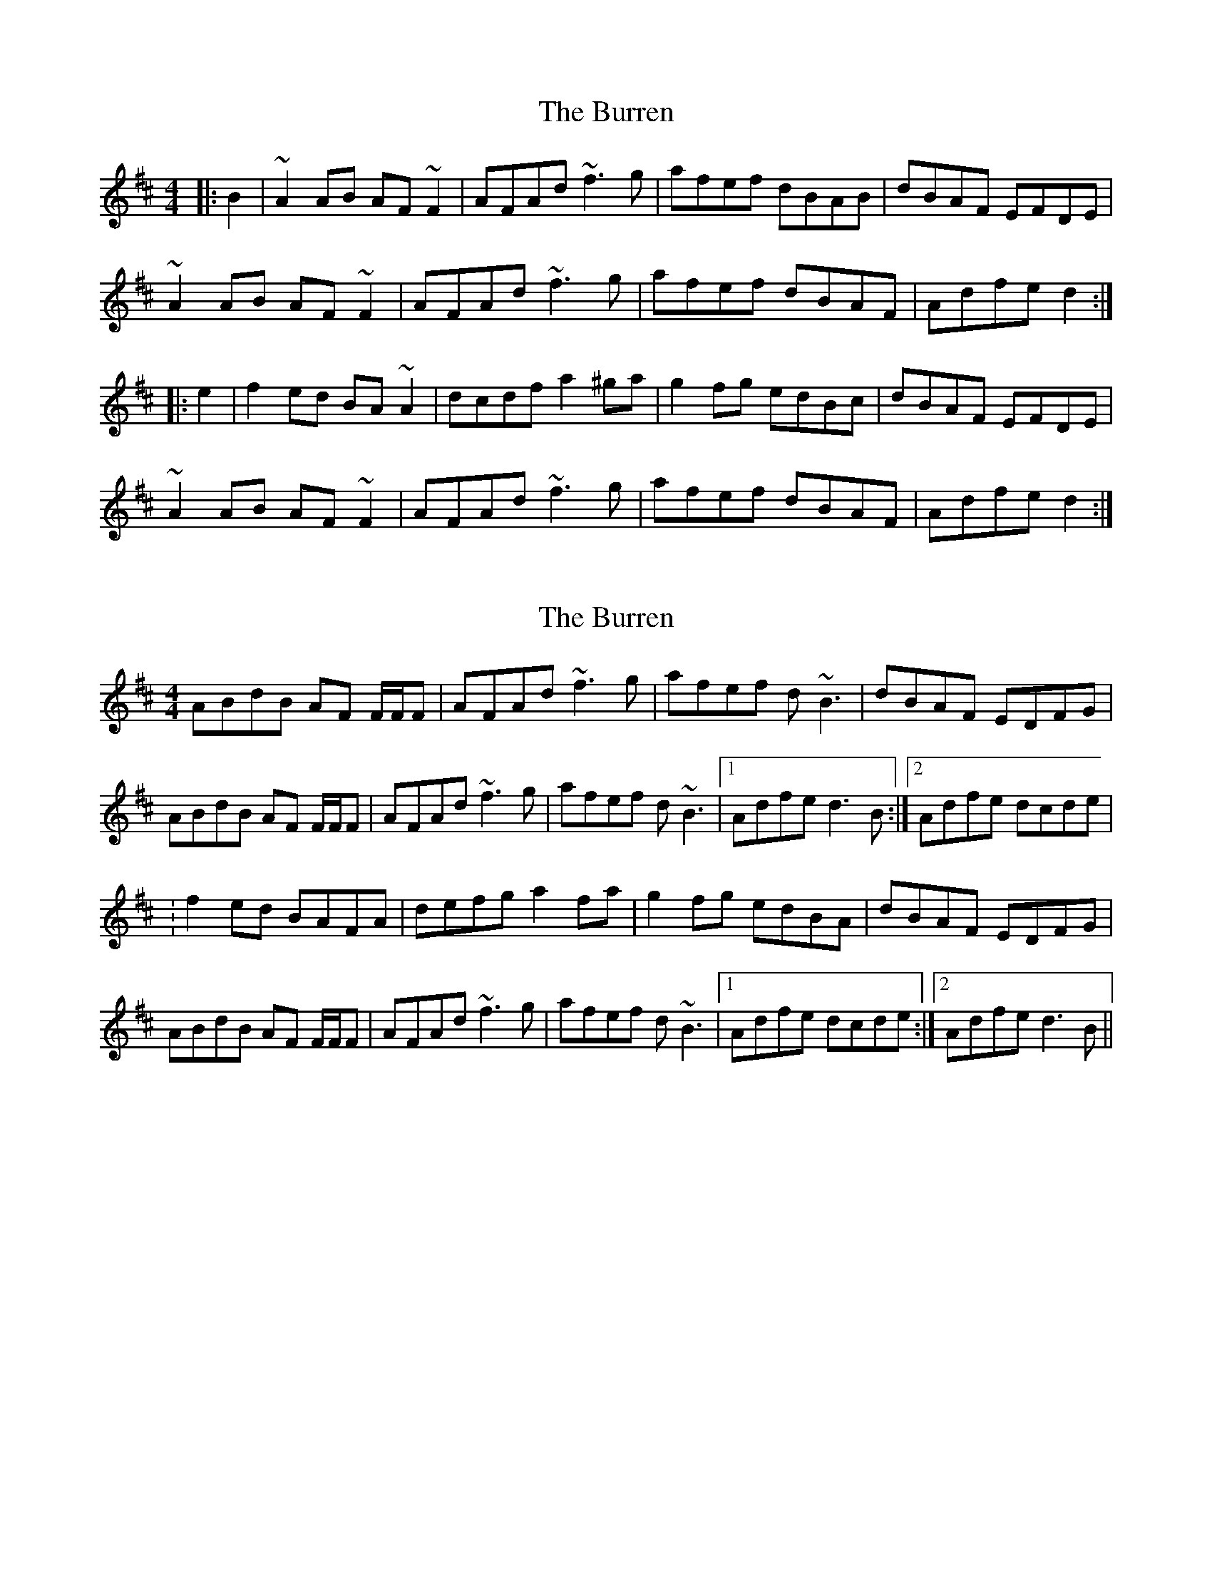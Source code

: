 X: 1
T: Burren, The
Z: b.maloney
S: https://thesession.org/tunes/1871#setting1871
R: reel
M: 4/4
L: 1/8
K: Dmaj
|: B2 | ~A2AB AF~F2 | AFAd ~f3g | afef dBAB | dBAF EFDE |
~A2AB AF~F2 | AFAd ~f3g | afef dBAF | Adfe d2 :|
|:e2 | f2ed BA~A2 | dcdf a2^ga | g2fg edBc | dBAF EFDE |
~A2AB AF~F2 | AFAd ~f3g |afef dBAF | Adfe d2 :|
X: 2
T: Burren, The
Z: gian marco
S: https://thesession.org/tunes/1871#setting15299
R: reel
M: 4/4
L: 1/8
K: Dmaj
ABdB AF F/2F/2F|AFAd ~f3g|afef d~B3|dBAF EDFG|ABdB AF F/2F/2F|AFAd ~f3g|afef d~B3|1Adfe d3B:|2Adfe dcde|:f2ed BAFA|defg a2fa|g2fg edBA|dBAF EDFG|ABdB AF F/2F/2F|AFAd ~f3g|afef d~B3|1Adfe dcde:|2Adfe d3B||
X: 3
T: Burren, The
Z: gian marco
S: https://thesession.org/tunes/1871#setting15300
R: reel
M: 4/4
L: 1/8
K: Dmaj
|: B | ~A2AB AF~F2 | AFAd ~f3a | afef dB~B2 | dBAF EFDF |~A2AB AF~F2 | AFAd ~f3a | afef dedB | Adfe d3 :||:e | f2ed BA~A2 | dcdf ~a3f | ~g2fg e~B3 | dBAF EFDE |~A2AB AF~F2 | AFAd ~f3a |afef dedB | Adfe d3 :|
X: 4
T: Burren, The
Z: Dr. Dow
S: https://thesession.org/tunes/1871#setting15301
R: reel
M: 4/4
L: 1/8
K: Dmaj
|:~a3b af~f2|afAd ~f3g|af~f2 dB~B2|BAAF EFDf|a2ab af~f2|afAd ~f3g|af~f2 dB~B2|Adfe d4:||:~f3d BAFb|af~f2 ~a3b|gBfB edBc|dBAF EFD2|a3b af~f2|afAd ~f3g|af~f2 dB~B2|Adfe d4:||:~a3b af~f2|afAd ~f3g|af~f2 db~b2|baaf efdf|a2ab af~f2|afAd ~f3g|af~f2 dB~B2|Adfe d4:|
X: 5
T: Burren, The
Z: fidicen
S: https://thesession.org/tunes/1871#setting15302
R: reel
M: 4/4
L: 1/8
K: Dmaj
DF | A3B AF (3FFF | AFAd fefa | afef db (3BBB | dBAF EFDF |A3B AF (3FFF | AFAd fefa | afef db (3BBB | Agfe d2 :||: de | fded BAFA | dcde abaf | gefd edBA | dBAF EFDF |A3B AF (3FFF | AFAd fefa | afef db (3BBB | Agfe d2 :||
X: 6
T: Burren, The
Z: ceolachan
S: https://thesession.org/tunes/1871#setting15303
R: reel
M: 4/4
L: 1/8
K: Dmaj
|: dB |A3 B AFDF | AFAd ~f3 g | afef dB ~B2 | dBAF FEDF |
A3 B AFDF | AFAd ~f3 g | afef dB ~B2 | A[dg]fe d2 :|
|: de |fded BAFA | dcdf ~a3 f | gefd edBc | dBAF FEDF |
A3 B AFDF | AFAd ~f3 g | afef dB ~B2 |[1 A[dg]fe d2 :|[2 A2 fe d2 |]
X: 7
T: Burren, The
Z: anon5tet
S: https://thesession.org/tunes/1871#setting15304
R: reel
M: 4/4
L: 1/8
K: Dmaj
DF|:AFAB AFED|AFAd f2fa|gefd edBA|dBAF EFDF||AFAB AFED|AFAd f2fa|gefd edBA|1agfe d2 DF:|2agfe dAde|||:fded BdAG|FDFA dfaf|gefd edBA|dBAF EFDF||AFAB AFED|AFAd f2fa|gefd edBA|1agfe dAde:|2agfe d2|]
X: 8
T: Burren, The
Z: ceolachan
S: https://thesession.org/tunes/1871#setting15305
R: reel
M: 4/4
L: 1/8
K: Dmaj
|: B |ABdB AF ~F2 | AFAB ~f3 a | afef dB ~B2 | dBAF E2 ED |
ABdB AF ~F2 | AFAB ~f3 a | afef dB ~B2 | A2 fe ~d3 :|
|: e |f2 ed BAFB | ABdf a2 fa | g2 fg edBc | dBAF E2 ED |
ABdB AF ~F2 | AFAB ~f3 a | afef dB ~B2 | A2 fe ~d3 :|
X: 9
T: Burren, The
Z: SebastianM
S: https://thesession.org/tunes/1871#setting25230
R: reel
M: 4/4
L: 1/8
K: Dmaj
~A3B AF~F2 | ~A3d ~f3z | afef dedB | ~A2 DF FEDF |
Az AB AF~F2 | ~A3d ~f3g | afef dedB | Adfe d3z |
AFBF AFDF | ~A3d ~f3z | afef dGBd | ADFD EFDB |
Az AB AF~F2 | ~A3d ~f3g | afef dedB | Adfe d3z ||
fded BAAB | d3f az af | g2fg e~B3 | dBAF EFDB |
Az AB AF~F2 | ~A3d ~f3g | afef dedB | Adfe dcde |
fded BAFA | d3f az af | gz fd e~B3 | dBAF EFDB |
Az AB AF~F2 | ~A3d ~f3g | az ef dGBd | Adfe d4 ||
X: 10
T: Burren, The
Z: JACKB
S: https://thesession.org/tunes/1871#setting30868
R: reel
M: 4/4
L: 1/8
K: Dmaj
| A3B AF F2 | AFAd f3g | afdf efdB |A3F EFDF |
A3B AF F2 | AFAd f3g | afdf efdB | Adfe d2 :||
|:e2 | fded BdAB | dcdf a2 fa | g2fg edBc | dBAF EFDF |
A3B AF F2 | AFAd f3g |afdf efdB | Adfe d2 :||
